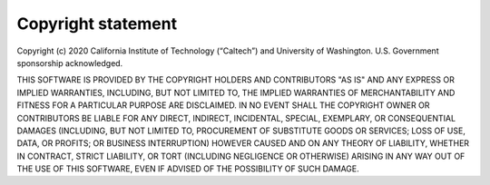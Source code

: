Copyright statement
===================

Copyright  (c) 2020 California  Institute  of Technology (“Caltech”) and University of Washington. U.S. Government  sponsorship acknowledged.

THIS SOFTWARE IS PROVIDED BY THE COPYRIGHT HOLDERS AND CONTRIBUTORS "AS IS" AND ANY EXPRESS OR IMPLIED WARRANTIES, INCLUDING, BUT NOT LIMITED  TO, THE IMPLIED WARRANTIES OF MERCHANTABILITY AND FITNESS FOR A PARTICULAR PURPOSE ARE DISCLAIMED. IN NO EVENT SHALL THE COPYRIGHT OWNER OR CONTRIBUTORS BE LIABLE FOR ANY DIRECT, INDIRECT, INCIDENTAL, SPECIAL, EXEMPLARY, OR CONSEQUENTIAL DAMAGES (INCLUDING, BUT NOT LIMITED  TO, PROCUREMENT OF SUBSTITUTE GOODS OR SERVICES; LOSS OF USE, DATA, OR PROFITS; OR BUSINESS INTERRUPTION) HOWEVER CAUSED AND ON ANY THEORY OF LIABILITY, WHETHER IN CONTRACT, STRICT LIABILITY, OR TORT (INCLUDING  NEGLIGENCE OR OTHERWISE) ARISING IN ANY WAY OUT OF THE USE OF THIS  SOFTWARE, EVEN IF ADVISED OF THE POSSIBILITY OF SUCH DAMAGE.

